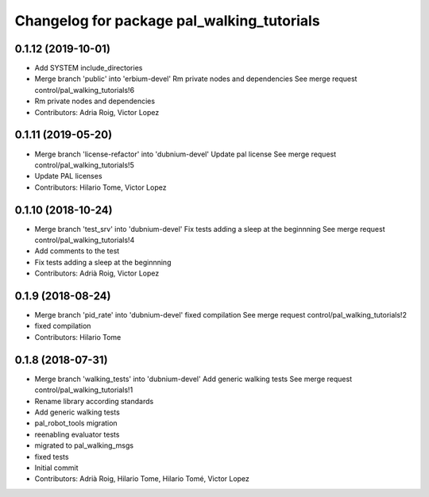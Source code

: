 ^^^^^^^^^^^^^^^^^^^^^^^^^^^^^^^^^^^^^^^^^^^
Changelog for package pal_walking_tutorials
^^^^^^^^^^^^^^^^^^^^^^^^^^^^^^^^^^^^^^^^^^^

0.1.12 (2019-10-01)
-------------------
* Add SYSTEM include_directories
* Merge branch 'public' into 'erbium-devel'
  Rm private nodes and dependencies
  See merge request control/pal_walking_tutorials!6
* Rm private nodes and dependencies
* Contributors: Adria Roig, Victor Lopez

0.1.11 (2019-05-20)
-------------------
* Merge branch 'license-refactor' into 'dubnium-devel'
  Update pal license
  See merge request control/pal_walking_tutorials!5
* Update PAL licenses
* Contributors: Hilario Tome, Victor Lopez

0.1.10 (2018-10-24)
-------------------
* Merge branch 'test_srv' into 'dubnium-devel'
  Fix tests adding a sleep at the beginnning
  See merge request control/pal_walking_tutorials!4
* Add comments to the test
* Fix tests adding a sleep at the beginnning
* Contributors: Adrià Roig, Victor Lopez

0.1.9 (2018-08-24)
------------------
* Merge branch 'pid_rate' into 'dubnium-devel'
  fixed compilation
  See merge request control/pal_walking_tutorials!2
* fixed compilation
* Contributors: Hilario Tome

0.1.8 (2018-07-31)
------------------
* Merge branch 'walking_tests' into 'dubnium-devel'
  Add generic walking tests
  See merge request control/pal_walking_tutorials!1
* Rename library according standards
* Add generic walking tests
* pal_robot_tools migration
* reenabling evaluator tests
* migrated to pal_walking_msgs
* fixed tests
* Initial commit
* Contributors: Adrià Roig, Hilario Tome, Hilario Tomé, Victor Lopez
